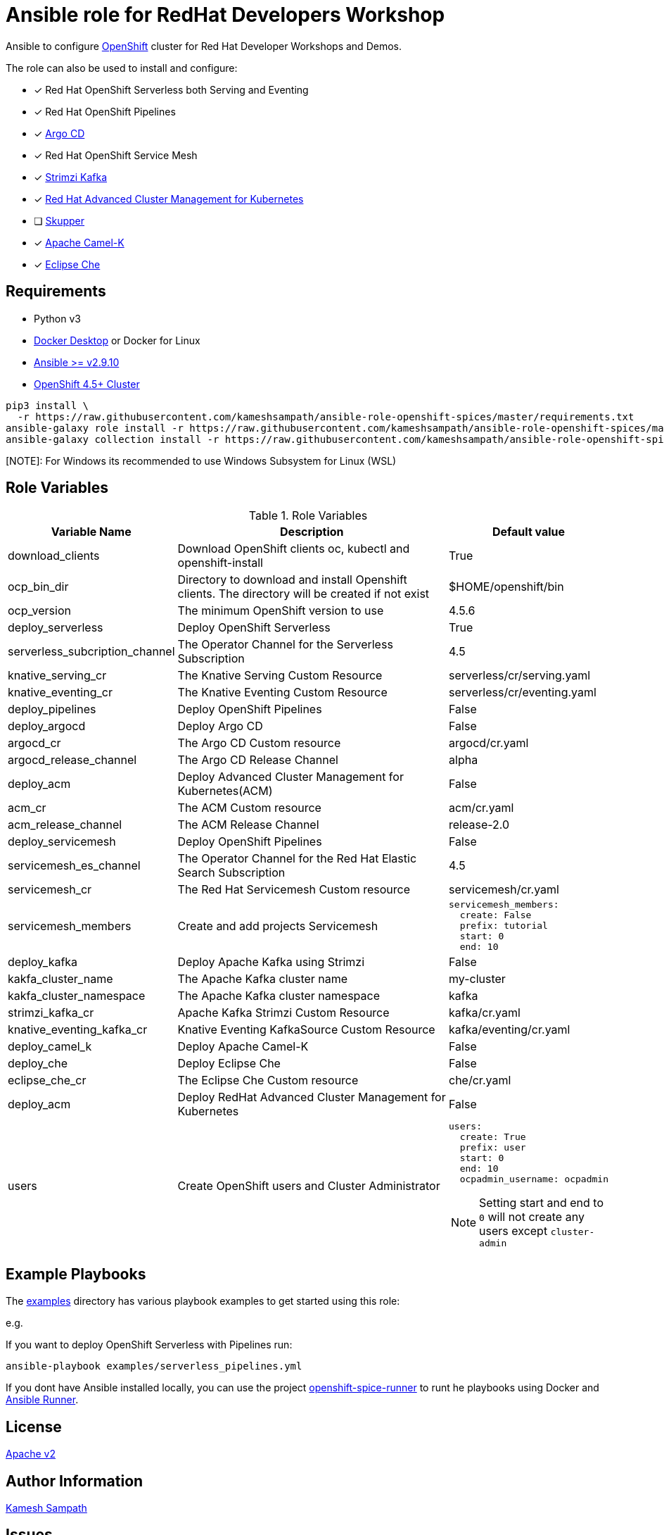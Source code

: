 # Ansible role for RedHat Developers Workshop

Ansible to configure https://try.openshift.com[OpenShift] cluster for Red Hat Developer Workshops and Demos.

The role can also be used to install and configure:

- [*] Red Hat OpenShift Serverless both Serving and Eventing

- [*] Red Hat OpenShift Pipelines

- [*] https://argoproj.github.io/argo-cd/[Argo CD]

- [*] Red Hat OpenShift Service Mesh

- [*] https://strimzi.io[Strimzi Kafka]

- [*] https://www.redhat.com/en/technologies/management/advanced-cluster-management[Red Hat Advanced Cluster Management for Kubernetes]

- [ ] https://skupper.io[Skupper]

- [*] https://camel.apache.org/docs/#camel-k[Apache Camel-K]

- [*] https://www.eclipse.org/che/[Eclipse Che]

== Requirements

- Python v3

- https://www.docker.com/products/docker-desktop[Docker Desktop] or Docker for Linux

- https://ansible.com[Ansible >= v2.9.10]

- https://try.openshift.com[OpenShift 4.5+ Cluster]

[source,bash]
----
pip3 install \
  -r https://raw.githubusercontent.com/kameshsampath/ansible-role-openshift-spices/master/requirements.txt
ansible-galaxy role install -r https://raw.githubusercontent.com/kameshsampath/ansible-role-openshift-spices/master/requirements.yml
ansible-galaxy collection install -r https://raw.githubusercontent.com/kameshsampath/ansible-role-openshift-spices/master/requirements.yml
----

[NOTE]: For Windows its recommended to use Windows Subsystem for Linux (WSL)

== Role Variables

[%header,cols="1,2,1"]
.Role Variables
|===
| Variable Name| Description | Default value

| download_clients
| Download OpenShift clients oc, kubectl and openshift-install
| True

|ocp_bin_dir
| Directory to download and install Openshift clients. The directory will be created if not exist
| $HOME/openshift/bin

|ocp_version
|The minimum OpenShift version to use 
|4.5.6

| deploy_serverless 
| Deploy OpenShift Serverless 
| True

| serverless_subcription_channel 
| The Operator Channel for the Serverless Subscription 
| 4.5

| knative_serving_cr
| The Knative Serving Custom Resource
| serverless/cr/serving.yaml

| knative_eventing_cr
| The Knative Eventing Custom Resource
| serverless/cr/eventing.yaml

| deploy_pipelines 
| Deploy OpenShift Pipelines 
| False 

| deploy_argocd
| Deploy Argo CD
| False 

| argocd_cr
| The Argo CD Custom resource
| argocd/cr.yaml

| argocd_release_channel
| The Argo CD Release Channel
| alpha

| deploy_acm
| Deploy Advanced Cluster Management for Kubernetes(ACM)
| False 

| acm_cr
| The ACM Custom resource
| acm/cr.yaml

| acm_release_channel
| The ACM Release Channel
| release-2.0

| deploy_servicemesh 
| Deploy OpenShift Pipelines 
| False 

| servicemesh_es_channel 
| The Operator Channel for the Red Hat Elastic Search Subscription 
| 4.5

| servicemesh_cr
| The Red Hat Servicemesh Custom resource
| servicemesh/cr.yaml

| servicemesh_members
| Create and add projects Servicemesh
a|
[source,yaml]
----
servicemesh_members:
  create: False
  prefix: tutorial
  start: 0
  end: 10
----

| deploy_kafka 
| Deploy Apache Kafka using Strimzi  
| False 

| kakfa_cluster_name 
| The Apache Kafka cluster name  
| my-cluster 

| kakfa_cluster_namespace
| The Apache Kafka cluster namespace
| kafka

| strimzi_kafka_cr 
| Apache Kafka Strimzi Custom Resource
| kafka/cr.yaml

| knative_eventing_kafka_cr 
| Knative Eventing KafkaSource Custom Resource
| kafka/eventing/cr.yaml

| deploy_camel_k 
| Deploy Apache Camel-K
| False 

| deploy_che 
| Deploy Eclipse Che
| False 

| eclipse_che_cr
| The Eclipse Che Custom resource
| che/cr.yaml

| deploy_acm 
| Deploy RedHat Advanced Cluster Management for Kubernetes
| False 

| users
| Create OpenShift users and Cluster Administrator
a|
[source,yaml]
----
users:
  create: True
  prefix: user
  start: 0
  end: 10
  ocpadmin_username: ocpadmin
----
[NOTE]
====
Setting start and end to `0` will not create any users except `cluster-admin`
====
|===

== Example Playbooks

The https://github.com/kameshsampath/ansible-role-openshift-spices/tree/master/examples[examples] directory has various playbook examples to get started using this role:

e.g. 

If you want to deploy OpenShift Serverless with Pipelines run:

[source,bash]
----
ansible-playbook examples/serverless_pipelines.yml
----

If you dont have Ansible installed locally, you can use the project https://github.com/kameshsampath/openshift-spice-runner[openshift-spice-runner] to runt he playbooks using Docker and https://ansible-runner.readthedocs.io/en/latest/[Ansible Runner].

== License

https://github.com/kameshsampath/ansible-role-openshift-spices/tree/master/LICENSE[Apache v2]

== Author Information

mailto:kamesh.sampath@hotmail.com[Kamesh Sampath]

== Issues

https://github.com/kameshsampath/ansible-role-openshift-spices/issues[Issues]
